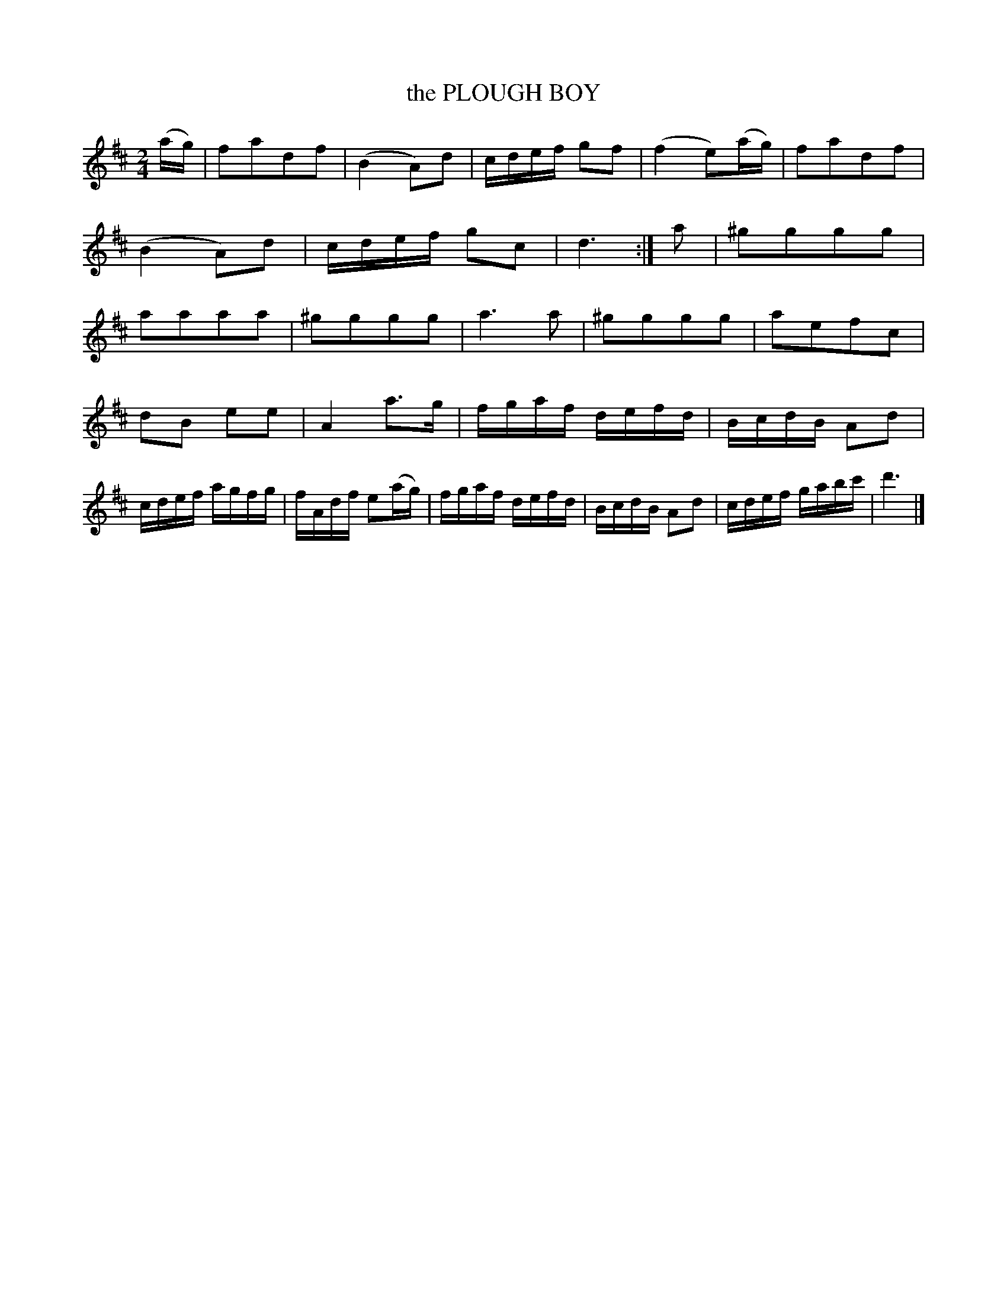 X: 3382
T: the PLOUGH BOY
%R: march, reel
B: James Kerr "Merry Melodies" v.3 p.42 #382
Z: 2016 John Chambers <jc:trillian.mit.edu>
M: 2/4
L: 1/16
K: D
(ag) |\
f2a2d2f2 | (B4 A2)d2 |\
cdef g2f2 | (f4 e2)(ag) |\
f2a2d2f2 | (B4 A2)d2 |\
cdef g2c2 | d6 :|\
a2 |\
^g2g2g2g2 | a2a2a2a2 |\
^g2g2g2g2 | a6 a2 |\
^g2g2g2g2 | a2e2f2c2 |
d2B2 e2e2 | A4 a3g |\
fgaf defd | BcdB A2d2 |\
cdef agfg | fAdf e2(ag) |\
fgaf defd | BcdB A2d2 |\
cdef gabc' | d'6 |]
